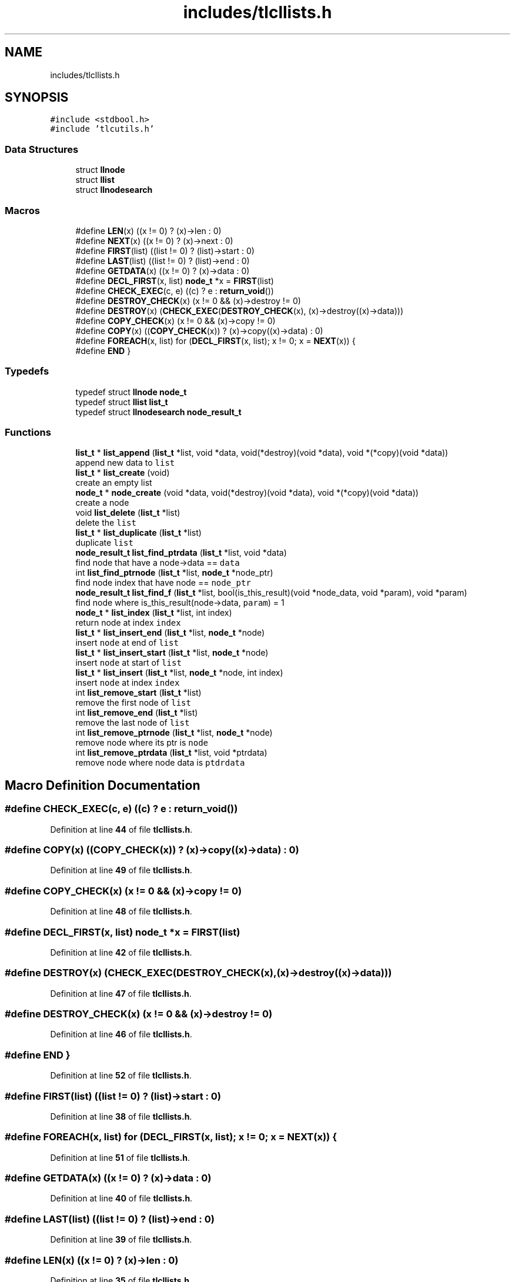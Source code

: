 .TH "includes/tlcllists.h" 3 "Fri Jul 22 2022" "Version 0.0.1" "(my)TinyLibC" \" -*- nroff -*-
.ad l
.nh
.SH NAME
includes/tlcllists.h
.SH SYNOPSIS
.br
.PP
\fC#include <stdbool\&.h>\fP
.br
\fC#include 'tlcutils\&.h'\fP
.br

.SS "Data Structures"

.in +1c
.ti -1c
.RI "struct \fBllnode\fP"
.br
.ti -1c
.RI "struct \fBllist\fP"
.br
.ti -1c
.RI "struct \fBllnodesearch\fP"
.br
.in -1c
.SS "Macros"

.in +1c
.ti -1c
.RI "#define \fBLEN\fP(x)   ((x != 0) ? (x)\->len : 0)"
.br
.ti -1c
.RI "#define \fBNEXT\fP(x)   ((x != 0) ? (x)\->next : 0)"
.br
.ti -1c
.RI "#define \fBFIRST\fP(list)   ((list != 0) ? (list)\->start : 0)"
.br
.ti -1c
.RI "#define \fBLAST\fP(list)   ((list != 0) ? (list)\->end : 0)"
.br
.ti -1c
.RI "#define \fBGETDATA\fP(x)   ((x != 0) ? (x)\->data : 0)"
.br
.ti -1c
.RI "#define \fBDECL_FIRST\fP(x,  list)   \fBnode_t\fP *x = \fBFIRST\fP(list)"
.br
.ti -1c
.RI "#define \fBCHECK_EXEC\fP(c,  e)   ((c) ? e : \fBreturn_void\fP())"
.br
.ti -1c
.RI "#define \fBDESTROY_CHECK\fP(x)   (x != 0 && (x)\->destroy != 0)"
.br
.ti -1c
.RI "#define \fBDESTROY\fP(x)   (\fBCHECK_EXEC\fP(\fBDESTROY_CHECK\fP(x), (x)\->destroy((x)\->data)))"
.br
.ti -1c
.RI "#define \fBCOPY_CHECK\fP(x)   (x != 0 && (x)\->copy != 0)"
.br
.ti -1c
.RI "#define \fBCOPY\fP(x)   ((\fBCOPY_CHECK\fP(x)) ? (x)\->copy((x)\->data) : 0)"
.br
.ti -1c
.RI "#define \fBFOREACH\fP(x,  list)   for (\fBDECL_FIRST\fP(x, list); x != 0; x = \fBNEXT\fP(x)) {"
.br
.ti -1c
.RI "#define \fBEND\fP   }"
.br
.in -1c
.SS "Typedefs"

.in +1c
.ti -1c
.RI "typedef struct \fBllnode\fP \fBnode_t\fP"
.br
.ti -1c
.RI "typedef struct \fBllist\fP \fBlist_t\fP"
.br
.ti -1c
.RI "typedef struct \fBllnodesearch\fP \fBnode_result_t\fP"
.br
.in -1c
.SS "Functions"

.in +1c
.ti -1c
.RI "\fBlist_t\fP * \fBlist_append\fP (\fBlist_t\fP *list, void *data, void(*destroy)(void *data), void *(*copy)(void *data))"
.br
.RI "append new data to \fClist\fP "
.ti -1c
.RI "\fBlist_t\fP * \fBlist_create\fP (void)"
.br
.RI "create an empty list "
.ti -1c
.RI "\fBnode_t\fP * \fBnode_create\fP (void *data, void(*destroy)(void *data), void *(*copy)(void *data))"
.br
.RI "create a node "
.ti -1c
.RI "void \fBlist_delete\fP (\fBlist_t\fP *list)"
.br
.RI "delete the \fClist\fP "
.ti -1c
.RI "\fBlist_t\fP * \fBlist_duplicate\fP (\fBlist_t\fP *list)"
.br
.RI "duplicate \fClist\fP "
.ti -1c
.RI "\fBnode_result_t\fP \fBlist_find_ptrdata\fP (\fBlist_t\fP *list, void *data)"
.br
.RI "find node that have a node->data == \fCdata\fP "
.ti -1c
.RI "int \fBlist_find_ptrnode\fP (\fBlist_t\fP *list, \fBnode_t\fP *node_ptr)"
.br
.RI "find node index that have node == \fCnode_ptr\fP "
.ti -1c
.RI "\fBnode_result_t\fP \fBlist_find_f\fP (\fBlist_t\fP *list, bool(is_this_result)(void *node_data, void *param), void *param)"
.br
.RI "find node where is_this_result(node->data, \fCparam\fP) = 1 "
.ti -1c
.RI "\fBnode_t\fP * \fBlist_index\fP (\fBlist_t\fP *list, int index)"
.br
.RI "return node at index \fCindex\fP "
.ti -1c
.RI "\fBlist_t\fP * \fBlist_insert_end\fP (\fBlist_t\fP *list, \fBnode_t\fP *node)"
.br
.RI "insert \fCnode\fP at end of \fClist\fP "
.ti -1c
.RI "\fBlist_t\fP * \fBlist_insert_start\fP (\fBlist_t\fP *list, \fBnode_t\fP *node)"
.br
.RI "insert \fCnode\fP at start of \fClist\fP "
.ti -1c
.RI "\fBlist_t\fP * \fBlist_insert\fP (\fBlist_t\fP *list, \fBnode_t\fP *node, int index)"
.br
.RI "insert \fCnode\fP at index \fCindex\fP "
.ti -1c
.RI "int \fBlist_remove_start\fP (\fBlist_t\fP *list)"
.br
.RI "remove the first node of \fClist\fP "
.ti -1c
.RI "int \fBlist_remove_end\fP (\fBlist_t\fP *list)"
.br
.RI "remove the last node of \fClist\fP "
.ti -1c
.RI "int \fBlist_remove_ptrnode\fP (\fBlist_t\fP *list, \fBnode_t\fP *node)"
.br
.RI "remove node where its ptr is \fCnode\fP "
.ti -1c
.RI "int \fBlist_remove_ptrdata\fP (\fBlist_t\fP *list, void *ptrdata)"
.br
.RI "remove node where node data is \fCptdrdata\fP "
.in -1c
.SH "Macro Definition Documentation"
.PP 
.SS "#define CHECK_EXEC(c, e)   ((c) ? e : \fBreturn_void\fP())"

.PP
Definition at line \fB44\fP of file \fBtlcllists\&.h\fP\&.
.SS "#define COPY(x)   ((\fBCOPY_CHECK\fP(x)) ? (x)\->copy((x)\->data) : 0)"

.PP
Definition at line \fB49\fP of file \fBtlcllists\&.h\fP\&.
.SS "#define COPY_CHECK(x)   (x != 0 && (x)\->copy != 0)"

.PP
Definition at line \fB48\fP of file \fBtlcllists\&.h\fP\&.
.SS "#define DECL_FIRST(x, list)   \fBnode_t\fP *x = \fBFIRST\fP(list)"

.PP
Definition at line \fB42\fP of file \fBtlcllists\&.h\fP\&.
.SS "#define DESTROY(x)   (\fBCHECK_EXEC\fP(\fBDESTROY_CHECK\fP(x), (x)\->destroy((x)\->data)))"

.PP
Definition at line \fB47\fP of file \fBtlcllists\&.h\fP\&.
.SS "#define DESTROY_CHECK(x)   (x != 0 && (x)\->destroy != 0)"

.PP
Definition at line \fB46\fP of file \fBtlcllists\&.h\fP\&.
.SS "#define END   }"

.PP
Definition at line \fB52\fP of file \fBtlcllists\&.h\fP\&.
.SS "#define FIRST(list)   ((list != 0) ? (list)\->start : 0)"

.PP
Definition at line \fB38\fP of file \fBtlcllists\&.h\fP\&.
.SS "#define FOREACH(x, list)   for (\fBDECL_FIRST\fP(x, list); x != 0; x = \fBNEXT\fP(x)) {"

.PP
Definition at line \fB51\fP of file \fBtlcllists\&.h\fP\&.
.SS "#define GETDATA(x)   ((x != 0) ? (x)\->data : 0)"

.PP
Definition at line \fB40\fP of file \fBtlcllists\&.h\fP\&.
.SS "#define LAST(list)   ((list != 0) ? (list)\->end : 0)"

.PP
Definition at line \fB39\fP of file \fBtlcllists\&.h\fP\&.
.SS "#define LEN(x)   ((x != 0) ? (x)\->len : 0)"

.PP
Definition at line \fB35\fP of file \fBtlcllists\&.h\fP\&.
.SS "#define NEXT(x)   ((x != 0) ? (x)\->next : 0)"

.PP
Definition at line \fB37\fP of file \fBtlcllists\&.h\fP\&.
.SH "Typedef Documentation"
.PP 
.SS "typedef struct \fBllist\fP \fBlist_t\fP"

.PP
Definition at line \fB22\fP of file \fBtlcllists\&.h\fP\&.
.SS "typedef struct \fBllnodesearch\fP \fBnode_result_t\fP"

.PP
Definition at line \fB29\fP of file \fBtlcllists\&.h\fP\&.
.SS "typedef struct \fBllnode\fP \fBnode_t\fP"

.PP
Definition at line \fB14\fP of file \fBtlcllists\&.h\fP\&.
.SH "Function Documentation"
.PP 
.SS "\fBlist_t\fP * list_append (\fBlist_t\fP * list, void * data, void(*)(void *data) destroy, void *(*)(void *data) copy)"

.PP
append new data to \fClist\fP If \fCdestroy\fP is NULL, the \fCdata\fP will not be freed when the node is deleted If \fCcopy\fP is NULL, the node will not be copied if you duplicate the list
.PP
\fBParameters\fP
.RS 4
\fIlist\fP the list to update 
.br
\fIdata\fP the data to append 
.br
\fIdestroy\fP the function called when need to destroy \fCdata\fP (can be NULL) 
.br
\fIcopy\fP the function called when need to copy \fCdata\fP (can be NULL)
.RE
.PP
\fBReturns\fP
.RS 4
NULL if \fClist\fP = 0;; the \fClist\fP 
.RE
.PP

.SS "\fBlist_t\fP * list_create (void)"

.PP
create an empty list 
.PP
\fBReturns\fP
.RS 4
NULL if malloc failed;; the new created list 
.RE
.PP

.SS "void list_delete (\fBlist_t\fP * list)"

.PP
delete the \fClist\fP 
.PP
\fBParameters\fP
.RS 4
\fIlist\fP list to delete 
.RE
.PP

.SS "\fBlist_t\fP * list_duplicate (\fBlist_t\fP * list)"

.PP
duplicate \fClist\fP 
.PP
\fBParameters\fP
.RS 4
\fIlist\fP the list to duplicate
.RE
.PP
\fBReturns\fP
.RS 4
NULL if \fClist\fP = 0;; the new duplicated list 
.RE
.PP

.SS "\fBnode_result_t\fP list_find_f (\fBlist_t\fP * list, bool(is_this_result)(void *node_data, void *param), void * param)"

.PP
find node where is_this_result(node->data, \fCparam\fP) = 1 
.PP
\fBParameters\fP
.RS 4
\fIlist\fP the list in which to search 
.br
\fIis_this_result\fP function that return 1 when the item is found 
.br
\fIparam\fP additional parameter to is_this_result
.RE
.PP
\fBReturns\fP
.RS 4
(node_index = -1 & node_ptr = 0) if not found;; the good info 
.RE
.PP

.SS "\fBnode_result_t\fP list_find_ptrdata (\fBlist_t\fP * list, void * data)"

.PP
find node that have a node->data == \fCdata\fP 
.PP
\fBParameters\fP
.RS 4
\fIlist\fP the list in which to search 
.br
\fIdata\fP the ptr to search in \fClist\fP
.RE
.PP
\fBReturns\fP
.RS 4
(node_index = -1 & node_ptr = 0) if not found;; the good info 
.RE
.PP

.SS "int list_find_ptrnode (\fBlist_t\fP * list, \fBnode_t\fP * node_ptr)"

.PP
find node index that have node == \fCnode_ptr\fP 
.PP
\fBParameters\fP
.RS 4
\fIlist\fP the list in which to search 
.br
\fInode_ptr\fP the ptr to search in \fClist\fP
.RE
.PP
\fBReturns\fP
.RS 4
-1 if not found;; the index 
.RE
.PP

.SS "\fBnode_t\fP * list_index (\fBlist_t\fP * list, int index)"

.PP
return node at index \fCindex\fP If the index <= 0, it return the first node If the index is out of range, it return the last node
.PP
\fBParameters\fP
.RS 4
\fIlist\fP the list in which to search 
.br
\fIindex\fP the index of the node
.RE
.PP
\fBReturns\fP
.RS 4
NULL if \fClist\fP = 0;; the node 
.RE
.PP

.SS "\fBlist_t\fP * list_insert (\fBlist_t\fP * list, \fBnode_t\fP * node, int index)"

.PP
insert \fCnode\fP at index \fCindex\fP If \fCnode\fP = 0, the node will ne be added, and \fClist\fP will be returned
.PP
\fBParameters\fP
.RS 4
\fIlist\fP list to update 
.br
\fInode\fP node to add 
.br
\fIindex\fP index where \fCnode\fP will be in \fClist\fP
.RE
.PP
\fBReturns\fP
.RS 4
NULL if \fClist\fP = 0;; \fClist\fP 
.RE
.PP

.SS "\fBlist_t\fP * list_insert_end (\fBlist_t\fP * list, \fBnode_t\fP * node)"

.PP
insert \fCnode\fP at end of \fClist\fP 
.PP
\fBParameters\fP
.RS 4
\fIlist\fP list to update 
.br
\fInode\fP node to add
.RE
.PP
\fBReturns\fP
.RS 4
NULL if \fClist\fP = 0;; \fClist\fP 
.RE
.PP

.SS "\fBlist_t\fP * list_insert_start (\fBlist_t\fP * list, \fBnode_t\fP * node)"

.PP
insert \fCnode\fP at start of \fClist\fP 
.PP
\fBParameters\fP
.RS 4
\fIlist\fP list to update 
.br
\fInode\fP node to add
.RE
.PP
\fBReturns\fP
.RS 4
NULL if \fClist\fP = 0;; \fClist\fP 
.RE
.PP

.SS "int list_remove_end (\fBlist_t\fP * list)"

.PP
remove the last node of \fClist\fP 
.PP
\fBParameters\fP
.RS 4
\fIlist\fP list to update
.RE
.PP
\fBReturns\fP
.RS 4
0 if (\fClist\fP = 0)|(\fClist\fP->len = 0);; 1 
.RE
.PP

.SS "int list_remove_ptrdata (\fBlist_t\fP * list, void * ptrdata)"

.PP
remove node where node data is \fCptdrdata\fP 
.PP
\fBParameters\fP
.RS 4
\fIlist\fP list to update 
.br
\fIptrdata\fP ptr of data where data is in the node to remove
.RE
.PP
\fBReturns\fP
.RS 4
0 if node not found;; 1 
.RE
.PP

.SS "int list_remove_ptrnode (\fBlist_t\fP * list, \fBnode_t\fP * node)"

.PP
remove node where its ptr is \fCnode\fP 
.PP
\fBParameters\fP
.RS 4
\fIlist\fP list to update 
.br
\fInode\fP ptr to the node to remove
.RE
.PP
\fBReturns\fP
.RS 4
0 if node not found;; 1 
.RE
.PP

.SS "int list_remove_start (\fBlist_t\fP * list)"

.PP
remove the first node of \fClist\fP 
.PP
\fBParameters\fP
.RS 4
\fIlist\fP list to update
.RE
.PP
\fBReturns\fP
.RS 4
0 if (\fClist\fP = 0)|(\fClist\fP->len = 0);; 1 
.RE
.PP

.SS "\fBnode_t\fP * node_create (void * data, void(*)(void *data) destroy, void *(*)(void *data) copy)"

.PP
create a node If \fCdestroy\fP is NULL, the \fCdata\fP will not be freed when the node is deleted If \fCcopy\fP is NULL, the node will not be copied if you duplicate the list
.PP
\fBParameters\fP
.RS 4
\fIdata\fP data to set 
.br
\fIdestroy\fP function to destroy \fCdata\fP when needed (can be NULL) 
.br
\fIcopy\fP function to copy \fCdata\fP when needed (can be NULL)
.RE
.PP
\fBReturns\fP
.RS 4
NULL if malloc failed;; the new node created 
.RE
.PP

.SH "Author"
.PP 
Generated automatically by Doxygen for (my)TinyLibC from the source code\&.
